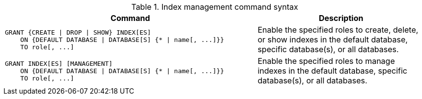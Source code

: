 .Index management command syntax
[options="header", width="100%", cols="3a,2"]
|===
| Command | Description

| [source, cypher]
GRANT {CREATE \| DROP \| SHOW} INDEX[ES]
    ON {DEFAULT DATABASE \| DATABASE[S] {* \| name[, ...]}}
    TO role[, ...]
| Enable the specified roles to create, delete, or show indexes in the default database, specific database(s), or all databases.

| [source, cypher]
GRANT INDEX[ES] [MANAGEMENT]
    ON {DEFAULT DATABASE \| DATABASE[S] {* \| name[, ...]}}
    TO role[, ...]
| Enable the specified roles to manage indexes in the default database, specific database(s), or all databases.

|===
